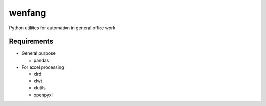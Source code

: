 wenfang
========

Python utilities for automation in general office work

Requirements
-------------

* General purpose

  * pandas

* For excel processing

  * xlrd
  * xlwt
  * xlutils
  * openpyxl

